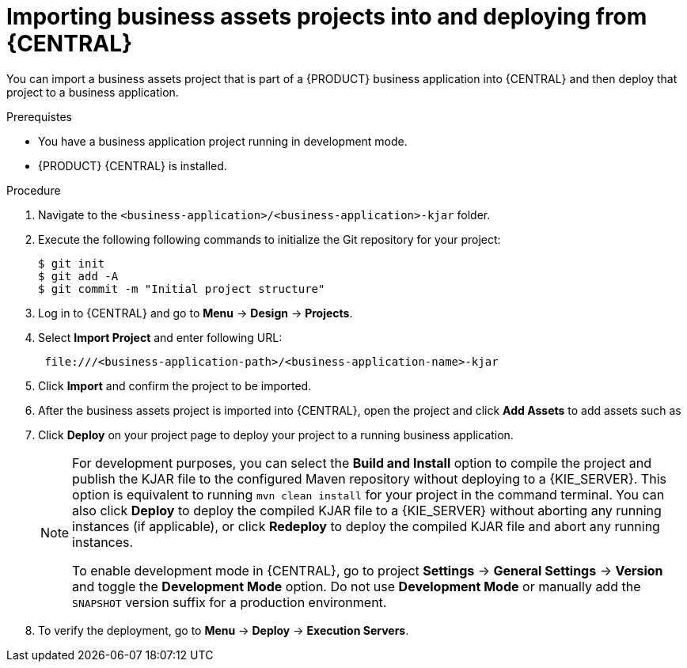 [id='bus-apps-import_{context}']
= Importing business assets projects into and deploying from {CENTRAL}

You can import a business assets project that is part of a {PRODUCT} business application into {CENTRAL} and then deploy that project to a business application.

.Prerequistes
* You have a business application project running in development mode.
* {PRODUCT} {CENTRAL} is installed.

.Procedure
. Navigate to the `<business-application>/<business-application>-kjar` folder.
. Execute the following following commands to initialize the Git repository for your project:
+
[source]
----
$ git init
$ git add -A
$ git commit -m "Initial project structure"
----

. Log in to {CENTRAL} and go to *Menu* -> *Design* -> *Projects*.
. Select *Import Project* and enter following URL:
+
[source]
----
 file:///<business-application-path>/<business-application-name>-kjar
----

. Click *Import* and confirm the project to be imported.
. After the business assets project is imported into {CENTRAL}, open the project and click *Add Assets* to add assets such as
ifdef::PAM[]
business processes to your business assets project.
endif::PAM[]
ifdef::DM[]
rules and decision tables to your business assets project.
endif::DM[]
. Click *Deploy* on your project page to deploy your project to a running business application.
+
[NOTE]
====
For development purposes, you can select the *Build and Install* option to compile the project and publish the KJAR file to the configured Maven repository without deploying to a {KIE_SERVER}. This option is equivalent to running `mvn clean install` for your project in the command terminal. You can also click *Deploy* to deploy the compiled KJAR file to a {KIE_SERVER} without aborting any running instances (if applicable), or click *Redeploy* to deploy the compiled KJAR file and abort any running instances.

To enable development mode in {CENTRAL}, go to project *Settings* -> *General Settings* -> *Version* and toggle the *Development Mode* option. Do not use *Development Mode* or manually add the `SNAPSHOT` version suffix for a production environment.
====

. To verify the deployment, go to *Menu* -> *Deploy* -> *Execution Servers*.
ifdef::PAM,JBPM[]
. To interact with your newly deployed business assets, go to *Menu* -> *Manage* -> *Process Definitions* and *Process Instances*.
endif::[]
